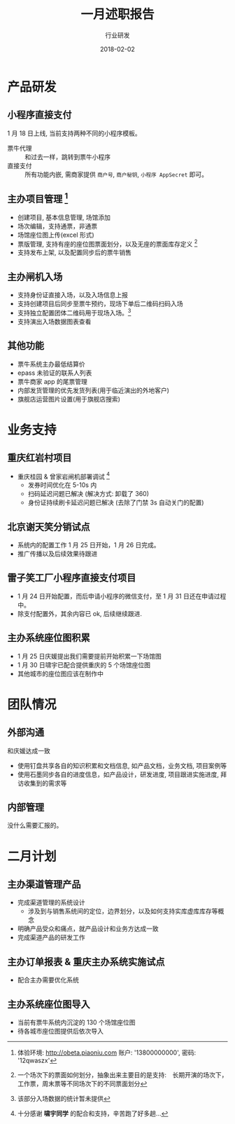#+TITLE: 一月述职报告
#+AUTHOR: 行业研发
#+EMAIL:  liuenze6516@gmail.com
#+DATE: 2018-02-02
#+OPTIONS:   H:2 num:t toc:t \n:nil @:t ::t |:t ^:t -:t f:t *:t <:t
#+OPTIONS:   TeX:t LaTeX:t skip:nil d:nil todo:t pri:nil tags:not-in-toc
#+startup: beamer
#+LaTeX_CLASS: beamer
#+LaTeX_CLASS_OPTIONS: [presentation, bigger]
#+COLUMNS: %40ITEM %10BEAMER_env(Env) %9BEAMER_envargs(Env Args) %4BEAMER_col(Col) %10BEAMER_extra(Extra)
#+BEAMER_THEME: metropolis
#+BIND: org-beamer-outline-frame-title "目录"

* 产品研发
** 小程序直接支付
1 月 18 日上线, 当前支持两种不同的小程序模板。

- 票牛代理 :: 和过去一样，跳转到票牛小程序
- 直接支付 :: 所有功能内嵌, 需商家提供 =商户号=, =商户秘钥=, =小程序 AppSecret= 即可。
** 主办项目管理 [fn:: 体验环境: http://obeta.piaoniu.com 账户: '13800000000', 密码: '12qwaszx' ]
  - 创建项目, 基本信息管理, 场馆添加
  - 场次编辑，支持通票，非通票
  - 场馆座位图上传(excel 形式)
  - 票版管理, 支持有座的座位图票面划分，以及无座的票面库存定义 [fn::一个场次下的票面如何划分，抽象出来主要目的是支持:　长期开演的场次下，工作票，周末票等不同场次下的不同票面划分]
  - 支持发布上架, 以及配置同步后的票牛销售
** 主办闸机入场
  - 支持身份证直接入场，以及入场信息上报
  - 支持创建项目后同步至票牛预约，现场下单后二维码扫码入场
  - 支持独立配置团体二维码用于现场入场。[fn::该部分入场数据的统计暂未提供]
  - 支持演出入场数据图表查看

** 其他功能
- 票牛系统主办最低结算价
- epass 未验证的联系人列表
- 票牛商家 app 的尾票管理
- 内部发货管理的优先发货列表(用于临近演出的外地客户)
- 旗舰店运营图片设置(用于旗舰店搜索)

* 业务支持
** 重庆红岩村项目

- 重庆桂园 & 曾家岩闸机部署调试 [fn::十分感谢 *啸宇同学* 的配合和支持，辛苦跑了好多趟...]
  - 发券时间优化在 5-10s 内
  - 扫码延迟问题已解决 (解决方式: 卸载了 360)
  - 身份证持续刷卡延迟问题已解决 (去除了门禁 3s 自动关门的配置)

** 北京谢天笑分销试点

- 系统内的配置工作 1 月 25 日开始，1 月 26 日完成。
- 推广传播以及后续效果待跟进

** 雷子笑工厂小程序直接支付项目
- 1 月 24 日开始配置，而后申请小程序的微信支付，至 1 月 31 日还在申请过程中。
- 除支付配置外，其余内容已 ok, 后续继续跟进.

** 主办系统座位图积累
- 1 月 25 日庆媛提出我们需要提前开始积累一下场馆图
- 1 月 30 日啸宇已配合提供重庆的 5 个场馆座位图
- 其他城市的座位图应该在制作中

* 团队情况
** 外部沟通
和庆媛达成一致
- 使用钉盘共享各自的知识积累和文档信息, 如产品文档，业务文档, 项目案例等
- 使用石墨同步各自的进度信息，如产品设计，研发进度, 项目跟进实施进度, 拜访收集到的需求等

** 内部管理
没什么需要汇报的。

* 二月计划

** 主办渠道管理产品
- 完成渠道管理的系统设计
  - 涉及到与销售系统间的定位，边界划分，以及如何支持实库虚库库存等概念
- 明确产品受众和痛点，就产品设计和业务方达成一致
- 完成渠道产品的研发工作

** 主办订单报表 & 重庆主办系统实施试点

- 配合主办需要优化系统

** 主办系统座位图导入
- 当前有票牛系统内沉淀的 130 个场馆座位图
- 待各城市座位图提供后依次导入
